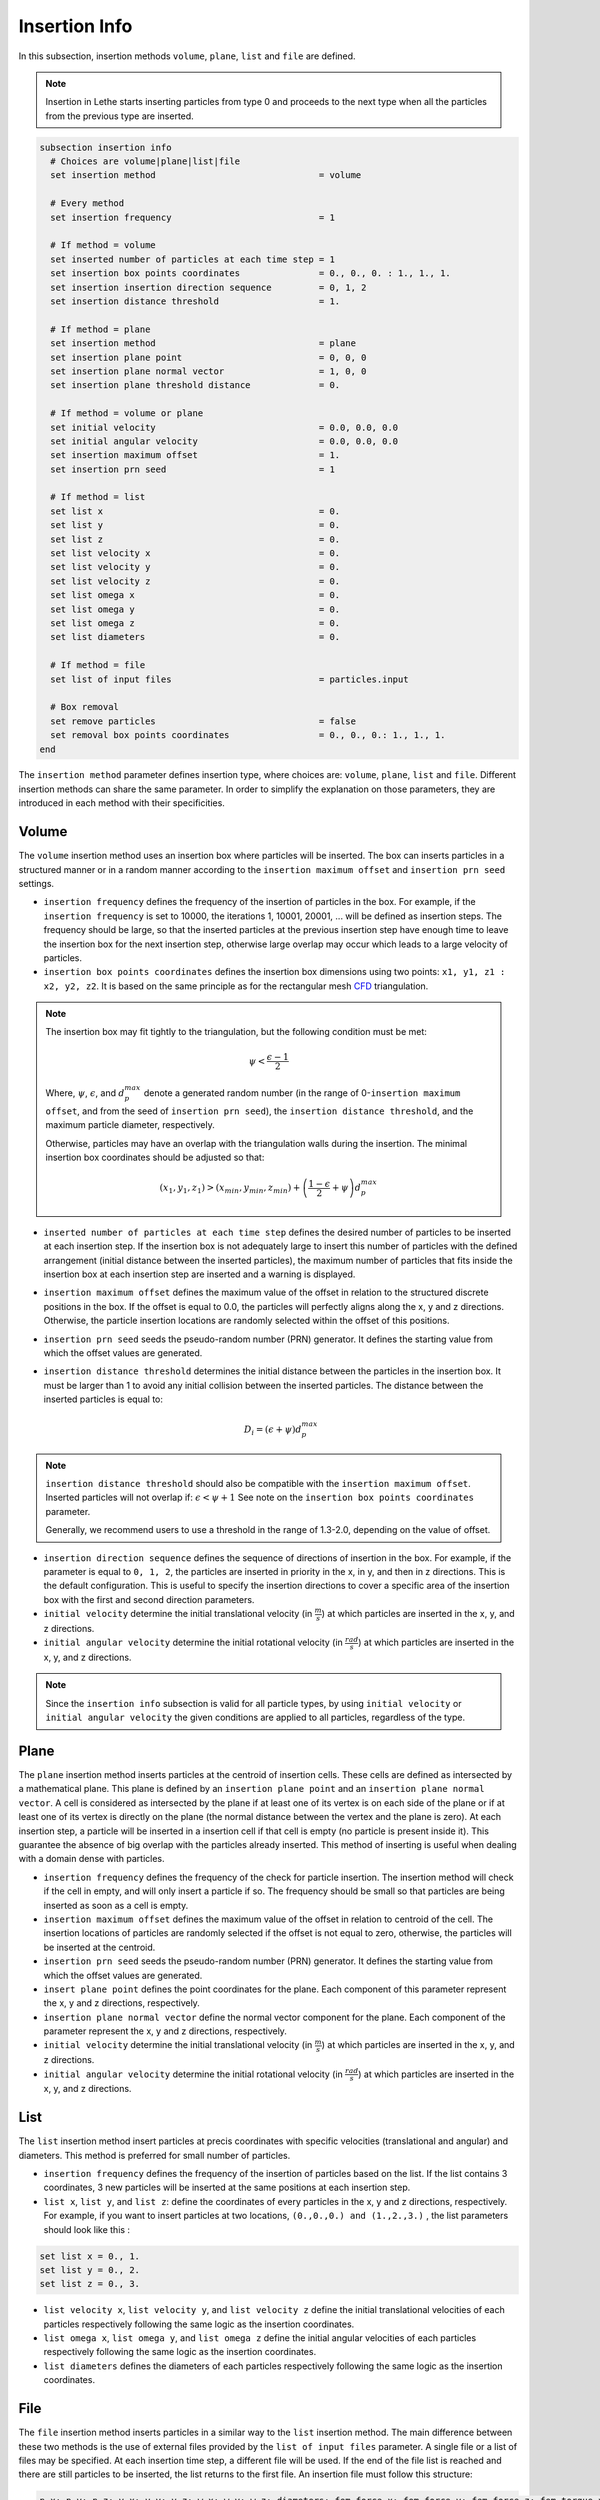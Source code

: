 ==============
Insertion Info
==============

In this subsection, insertion methods ``volume``, ``plane``, ``list`` and ``file`` are defined.

.. note::
    Insertion in Lethe starts inserting particles from type 0 and proceeds to the next type when all the particles from the previous type are inserted.

.. code-block:: text

  subsection insertion info
    # Choices are volume|plane|list|file
    set insertion method                               = volume

    # Every method
    set insertion frequency                            = 1

    # If method = volume
    set inserted number of particles at each time step = 1
    set insertion box points coordinates               = 0., 0., 0. : 1., 1., 1.
    set insertion insertion direction sequence         = 0, 1, 2
    set insertion distance threshold                   = 1.

    # If method = plane
    set insertion method                               = plane
    set insertion plane point                          = 0, 0, 0
    set insertion plane normal vector                  = 1, 0, 0
    set insertion plane threshold distance             = 0.

    # If method = volume or plane
    set initial velocity                               = 0.0, 0.0, 0.0
    set initial angular velocity                       = 0.0, 0.0, 0.0
    set insertion maximum offset                       = 1.
    set insertion prn seed                             = 1

    # If method = list
    set list x                                         = 0.
    set list y                                         = 0.
    set list z                                         = 0.
    set list velocity x                                = 0.
    set list velocity y                                = 0.
    set list velocity z                                = 0.
    set list omega x                                   = 0.
    set list omega y                                   = 0.
    set list omega z                                   = 0.
    set list diameters                                 = 0.

    # If method = file
    set list of input files                            = particles.input

    # Box removal
    set remove particles                               = false
    set removal box points coordinates                 = 0., 0., 0.: 1., 1., 1.
  end

The ``insertion method`` parameter defines insertion type, where choices are: ``volume``, ``plane``, ``list`` and ``file``. Different insertion methods can share the same parameter. In order to simplify the explanation on those parameters, they are introduced in each method with their specificities.

-------
Volume
-------
The ``volume`` insertion method uses an insertion box where particles will be inserted. The box can inserts particles in a structured manner or in a random manner according to the  ``insertion maximum offset`` and ``insertion prn seed`` settings.

* ``insertion frequency`` defines the frequency of the insertion of particles in the box. For example, if the ``insertion frequency`` is set to 10000, the iterations 1, 10001, 20001, ... will be defined as insertion steps. The frequency should be large, so that the inserted particles at the previous insertion step have enough time to leave the insertion box for the next insertion step, otherwise large overlap may occur which leads to a large velocity of particles.

* ``insertion box points coordinates`` defines the insertion box dimensions using two points: ``x1, y1, z1 : x2, y2, z2``. It is based on the same principle as for the rectangular mesh `CFD <../../parameters/cfd/mesh.html>`_ triangulation.

.. note::
    The insertion box may fit tightly to the triangulation, but the following condition must be met:

    .. math::
        \psi < \frac{\epsilon - 1}{2}

    Where, :math:`{\psi}`, :math:`{\epsilon}`, and :math:`{d^{max}_p}` denote a generated random number (in the range of 0-``insertion maximum offset``, and from the seed of ``insertion prn seed``), the ``insertion distance threshold``, and the maximum particle diameter, respectively.

    Otherwise, particles may have an overlap with the triangulation walls during the insertion. The minimal insertion box coordinates should be adjusted so that:

    .. math::
        (x_1, y_1, z_1) > (x_{min}, y_{min}, z_{min}) + \left(\frac{1-\epsilon}{2} + \psi\right) d^{max}_p

* ``inserted number of particles at each time step`` defines the desired number of particles to be inserted at each insertion step. If the insertion box is not adequately large to insert this number of particles with the defined arrangement (initial distance between the inserted particles), the maximum number of particles that fits inside the insertion box at each insertion step are inserted and a warning is displayed.

* ``insertion maximum offset`` defines the maximum value of the offset in relation to the structured discrete positions in the box. If the offset is equal to 0.0, the particles will perfectly aligns along the x, y and z directions. Otherwise, the particle insertion locations are randomly selected within the offset of this positions.

* ``insertion prn seed`` seeds the pseudo-random number (PRN) generator. It defines the starting value from which the offset values are generated.

* ``insertion distance threshold`` determines the initial distance between the particles in the insertion box. It must be larger than 1 to avoid any initial collision between the inserted particles.
  The distance between the inserted particles is equal to:

  .. math::
      D_i=(\epsilon + \psi)  d^{max}_p

.. note::
    ``insertion distance threshold`` should also be compatible with the ``insertion maximum offset``. Inserted particles will not overlap if:
    :math:`\epsilon < \psi + 1` See note on the ``insertion box points coordinates`` parameter.

    Generally, we recommend users to use a threshold in the range of 1.3-2.0, depending on the value of offset.

* ``insertion direction sequence`` defines the sequence of directions of insertion in the box. For example, if the parameter is equal to ``0, 1, 2``, the particles are inserted in priority in the x, in y, and then in z directions. This is the default configuration. This is useful to specify the insertion directions to cover a specific area of the insertion box with the first and second direction parameters.

* ``initial velocity`` determine the initial translational velocity (in :math:`\frac{m}{s}`) at which particles are inserted in the x, y, and z directions.

* ``initial angular velocity`` determine the initial rotational velocity (in :math:`\frac{rad}{s}`) at which particles are inserted in the x, y, and z directions.

.. note::
    Since the ``insertion info`` subsection is valid for all particle types, by using ``initial velocity`` or ``initial angular velocity`` the given conditions are applied to all particles, regardless of the type.

--------------------
Plane
--------------------
The ``plane`` insertion method inserts particles at the centroid of insertion cells. These cells are defined as intersected by a mathematical plane. This plane is defined by an ``insertion plane point`` and an ``insertion plane normal vector``. A cell is considered as intersected by the plane if at least one of its vertex is on each side of the plane or if at least one of its vertex is directly on the plane (the normal distance between the vertex and the plane is zero). At each insertion step, a particle will be inserted in a insertion cell if that cell is empty (no particle is present inside it). This guarantee the absence of big overlap with the particles already inserted. This method of inserting is useful when dealing with a domain dense with particles.

* ``insertion frequency`` defines the frequency of the check for particle insertion. The insertion method will check if the cell in empty, and will only insert a particle if so. The frequency should be small so that particles are being inserted as soon as a cell is empty.

* ``insertion maximum offset`` defines the maximum value of the offset in relation to centroid of the cell. The insertion locations of particles are randomly selected if the offset is not equal to zero, otherwise, the particles will be inserted at the centroid.

* ``insertion prn seed`` seeds the pseudo-random number (PRN) generator. It defines the starting value from which the offset values are generated.

* ``insert plane point`` defines the point coordinates for the plane. Each component of this parameter represent the x, y and z directions, respectively.

* ``insertion plane normal vector`` define the normal vector component for the plane. Each component of the parameter represent the x, y and z directions, respectively.

* ``initial velocity`` determine the initial translational velocity (in :math:`\frac{m}{s}`) at which particles are inserted in the x, y, and z directions.

* ``initial angular velocity`` determine the initial rotational velocity (in :math:`\frac{rad}{s}`) at which particles are inserted in the x, y, and z directions.

--------------------
List
--------------------
The ``list`` insertion method insert particles at precis coordinates with specific velocities (translational and angular) and diameters.  This method is preferred for small number of particles.

* ``insertion frequency`` defines the frequency of the insertion of particles based on the list. If the list contains 3 coordinates, 3 new particles will be inserted at the same positions at each insertion step.

* ``list x``, ``list y``, and ``list z``: define the coordinates of every particles in the x, y and z directions, respectively. For example, if you want to insert particles at two locations, ``(0.,0.,0.) and (1.,2.,3.)`` , the list parameters should look like this :

.. code-block:: text

    set list x = 0., 1.
    set list y = 0., 2.
    set list z = 0., 3.

* ``list velocity x``, ``list velocity y``, and ``list velocity z`` define the initial translational velocities of each particles respectively following the same logic as the insertion coordinates.

* ``list omega x``, ``list omega y``, and ``list omega z`` define the initial angular velocities of each particles respectively following the same logic as the insertion coordinates.

* ``list diameters`` defines the diameters of each particles respectively following the same logic as the insertion coordinates.

---------------------
File
---------------------
The ``file`` insertion method inserts particles in a similar way to the ``list`` insertion method. The main difference between these two methods is the use of external files provided by the ``list of input files`` parameter. A single file or a list of files may be specified. At each insertion time step, a different file will be used. If the end of the file list is reached and there are still particles to be inserted, the list returns to the first file. An insertion file must follow this structure:

.. code-block:: text

    p_x; p_y; p_z; v_x; v_y; v_z; w_x; w_y; w_z; diameters; fem_force_x; fem_force_y; fem_force_z; fem_torque_x; fem_torque_y; fem_torque_z;
    0.0; 0.0; 0.0; 0.0; 0.0; 0.0; 0.0; 0.0; 0.0;       0.2;           0;           0;           0;            0;            0;            0;
    1.0; 2.0; 3.0; 0.0; 0.0; 0.0; 0.0; 0.0; 0.0;       0.2;           0;           0;           0;            0;            0;            0;

Each line is associated with a particle and its properties. The ``fem_force`` and ``fem_torque`` properties are only used in the CFD-DEM solver, but must be specified in all cases. The main advantage of using the ``file`` method over the ``list`` method is that the number of inserted particles is not limited to the maximum number of characters on a single line of parameter files. To generate an insertion file, particle positions and properties can be generated manually or with any script. An other option is to use the python code ``extract-particles-properties-from-vtu.py`` in ``lethe/contrib/preprocessing/`` directory. This code extracts particle properties from the last vtu file from a given simulation.

* ``insertion frequency`` defines the frequency of the insertion of particles based on the list in the file(s)

* ``list of input files`` defines the list of files to be used for the insertion. The default value is ``particles.input``.

.. note::
    The ``file`` insertion combine with the ``extract-particles-properties-from-vtu.py`` python code can be a useful tool. The loading of particles and the rest of the simulation can be performed in two different triangulations, witch is not the case of the the restart feature. This means that the loading triangulation can have smaller cells and a bigger domain to allow for the use of larger insertion boxes. Then, particles properties can be extracted and the remainder of the simulation can be performed in the appropriate triangulation.

.. warning::
    The critical Rayleigh time step is computed from the parameters in the ``particle type`` subsections, not the ``insertion info`` subsection. It is the user's responsibility to fill the ``particle type`` subsections correctly according to the diameter values stored in the insertion input file, otherwise Rayleigh time percentage displayed at the start of every DEM simulation may not be accurate.

--------------------
Removal
--------------------
With all insertion methods, it is possible to define a removal box where particles will be removed from the triangulation just before the insertion of new particles.

* ``remove particles`` enables (true) or disables (false) the particle removal.

* ``removal box points coordinates`` defines a removal box where particles will be removed. It uses the same principle as the insertion box.